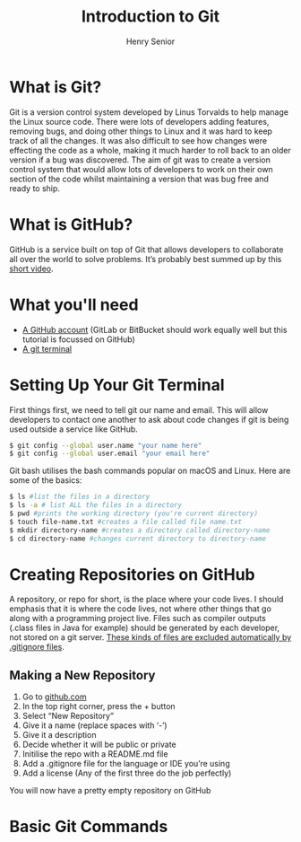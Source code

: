 #+TITLE: Introduction to Git
#+AUTHOR: Henry Senior

#+INFOJS_OPT: view:t toc:t ltoc:t mouse:underline buttons:0 path:http://thomasf.github.io/solarized-css/org-info.min.js
#+HTML_HEAD: <link rel="stylesheet" type="text/css" href="http://thomasf.github.io/solarized-css/solarized-light.min.css" />

* What is Git?
Git is a version control system developed by Linus Torvalds to help manage the Linux source code. There were lots of developers adding features, removing bugs, and doing other things to Linux and it was hard to keep track of all the changes. It was also difficult to see how changes were effecting the code as a whole, making it much harder to roll back to an older version if a bug was discovered. The aim of git was to create a version control system that would allow lots of developers to work on their own section of the code whilst maintaining a version that was bug free and ready to ship.

* What is GitHub?
GitHub is a service built on top of Git that allows developers to collaborate all over the world to solve problems. It’s probably best summed up by this [[https://www.google.com][short video]].

* What you'll need
 * [[https://github.com][A GitHub account]] (GitLab or BitBucket should work equally well but this tutorial is focussed on GitHub)
 * [[https://git-scm.com/downloads][A git terminal]]

* Setting Up Your Git Terminal
First things first, we need to tell git our name and email. This will allow developers to contact one another to ask about code changes if git is being used outside a service like GitHub.

#+BEGIN_SRC bash
$ git config --global user.name "your name here"
$ git config --global user.email "your email here"
#+END_SRC

Git bash utilises the bash commands popular on macOS and Linux. Here are some of the basics:
#+BEGIN_SRC bash
$ ls #list the files in a directory
$ ls -a # list ALL the files in a directory
$ pwd #prints the working directory (you're current directory)
$ touch file-name.txt #creates a file called file name.txt
$ mkdir directory-name #creates a directory called directory-name
$ cd directory-name #changes current directory to directory-name
#+END_SRC

* Creating Repositories on GitHub
A repository, or repo for short, is the place where your code lives. I should emphasis that it is where the code lives, not where other things that go along with a programming project live. Files such as compiler outputs (.class files in Java for example) should be generated by each developer, not stored on a git server. [[https://github.com/github/gitignore/][These kinds of files are excluded automatically by .gitignore files]].

** Making a New Repository
  1. Go to [[https://www.github.com][github.com]]
  2. In the top right corner, press the + button
  3. Select “New Repository”
  4. Give it a name (replace spaces with ‘-’)
  5. Give it a description
  6. Decide whether it will be public or private
  7. Initilise the repo with a README.md file
  8. Add a .gitignore file for the language or IDE you’re using
  9. Add a license (Any of the first three do the job perfectly)

You will now have a pretty empty repository on GitHub

* Basic Git Commands
